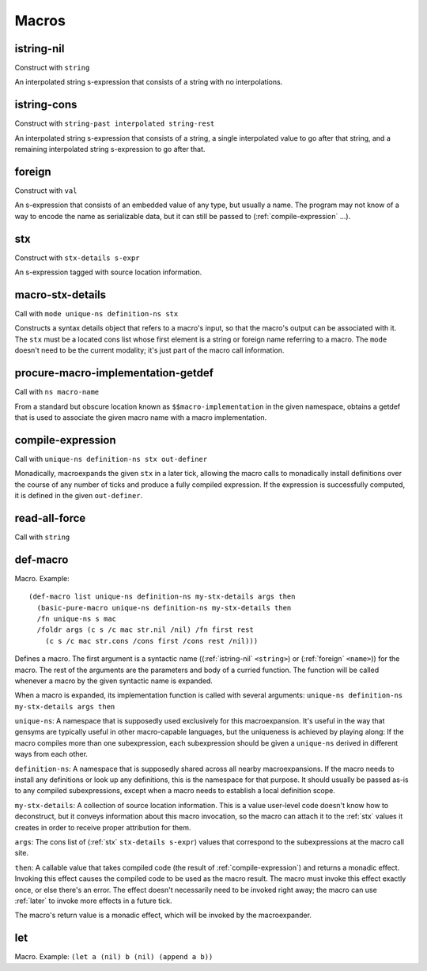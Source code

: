 Macros
======


.. _istring-nil:

istring-nil
-----------

Construct with ``string``

An interpolated string s-expression that consists of a string with no interpolations.


.. _istring-cons:

istring-cons
------------

Construct with ``string-past interpolated string-rest``

.. todo:: Use this.

An interpolated string s-expression that consists of a string, a single interpolated value to go after that string, and a remaining interpolated string s-expression to go after that.


.. _foreign:

foreign
-------

Construct with ``val``

An s-expression that consists of an embedded value of any type, but usually a name. The program may not know of a way to encode the name as serializable data, but it can still be passed to (:ref:`compile-expression` ...).


.. _stx:

stx
---

Construct with ``stx-details s-expr``

An s-expression tagged with source location information.


.. _macro-stx-details:

macro-stx-details
-----------------

Call with ``mode unique-ns definition-ns stx``

Constructs a syntax details object that refers to a macro's input, so that the macro's output can be associated with it. The ``stx`` must be a located cons list whose first element is a string or foreign name referring to a macro. The ``mode`` doesn't need to be the current modality; it's just part of the macro call information.


.. _procure-macro-implementation-getdef:

procure-macro-implementation-getdef
-----------------------------------

Call with ``ns macro-name``

From a standard but obscure location known as ``$$macro-implementation`` in the given namespace, obtains a getdef that is used to associate the given macro name with a macro implementation.


.. _compile-expression:

compile-expression
------------------

Call with ``unique-ns definition-ns stx out-definer``

Monadically, macroexpands the given ``stx`` in a later tick, allowing the macro calls to monadically install definitions over the course of any number of ticks and produce a fully compiled expression. If the expression is successfully computed, it is defined in the given ``out-definer``.

..
  TODO: Decide if this should conform to the ``...-later`` calling convention with a simple callback or if all the ``...-later`` utilities should instead conform to the :ref:`compile-expression` calling convention with an ``out-definer``.


.. _read-all-force:

read-all-force
--------------

Call with ``string``

.. todo:: Document this.


.. _def-macro:

def-macro
---------

Macro. Example::

  (def-macro list unique-ns definition-ns my-stx-details args then
    (basic-pure-macro unique-ns definition-ns my-stx-details then
    /fn unique-ns s mac
    /foldr args (c s /c mac str.nil /nil) /fn first rest
      (c s /c mac str.cons /cons first /cons rest /nil)))

Defines a macro. The first argument is a syntactic name ((:ref:`istring-nil` ``<string>``) or (:ref:`foreign` ``<name>``)) for the macro. The rest of the arguments are the parameters and body of a curried function. The function will be called whenever a macro by the given syntactic name is expanded.

..
  TODO: Document the namespaces used to resolve syntactic names and to define the macro.
  TODO: Document that this returns (:ref:`nil`).

When a macro is expanded, its implementation function is called with several arguments: ``unique-ns definition-ns my-stx-details args then``

``unique-ns``: A namespace that is supposedly used exclusively for this macroexpansion. It's useful in the way that gensyms are typically useful in other macro-capable languages, but the uniqueness is achieved by playing along: If the macro compiles more than one subexpression, each subexpression should be given a ``unique-ns`` derived in different ways from each other.

``definition-ns``: A namespace that is supposedly shared across all nearby macroexpansions. If the macro needs to install any definitions or look up any definitions, this is the namespace for that purpose. It should usually be passed as-is to any compiled subexpressions, except when a macro needs to establish a local definition scope.

``my-stx-details``: A collection of source location information. This is a value user-level code doesn't know how to deconstruct, but it conveys information about this macro invocation, so the macro can attach it to the :ref:`stx` values it creates in order to receive proper attribution for them.

..
  TODO: Figure out what the format of source location information actually is. For now, this is sort of just an unspecified area, but at least a language implementation can use this to hold filenames and line numbers in practice. An implementation should be able to treat this as a completely empty data structure; it's not needed for any variable scoping purposes.

``args``: The cons list of (:ref:`stx` ``stx-details s-expr``) values that correspond to the subexpressions at the macro call site.

``then``: A callable value that takes compiled code (the result of :ref:`compile-expression`) and returns a monadic effect. Invoking this effect causes the compiled code to be used as the macro result. The macro must invoke this effect exactly once, or else there's an error. The effect doesn't necessarily need to be invoked right away; the macro can use :ref:`later` to invoke more effects in a future tick.

The macro's return value is a monadic effect, which will be invoked by the macroexpander.


.. _let:

let
---

Macro. Example: ``(let a (nil) b (nil) (append a b))``

.. todo:: Document this.

